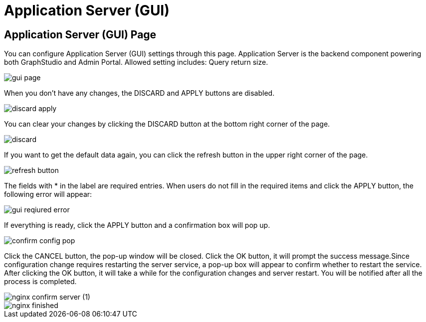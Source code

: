= Application Server (GUI)

== Application Server (GUI) Page

You can configure Application Server (GUI) settings through this page. Application Server is the backend component powering both GraphStudio and Admin Portal. Allowed setting includes: Query return size.

image::gui-page.png[]

When you don't have any changes, the DISCARD and APPLY buttons are disabled.

image::discard-apply.png[]

You can clear your changes by clicking the DISCARD button at the bottom right corner of the page.

image::discard.png[]

If you want to get the default data again, you can click the refresh button in the upper right corner of the page.

image::refresh-button.png[]

The fields with * in the label are required entries. When users do not fill in the required items and click the APPLY button, the following error will appear:

image::gui-reqiured-error.png[]

If everything is ready, click the APPLY button and a confirmation box will pop up.

image::confirm-config-pop.png[]

Click the CANCEL button, the pop-up window will be closed. Click the OK button, it will prompt the success message.Since configuration change requires restarting the server service, a pop-up box will appear to confirm whether to restart the service. After clicking the OK button, it will take a while for the configuration changes and server restart. You will be notified after all the process is completed.

image::nginx-confirm-server (1).png[]

image::nginx-finished.png[]
